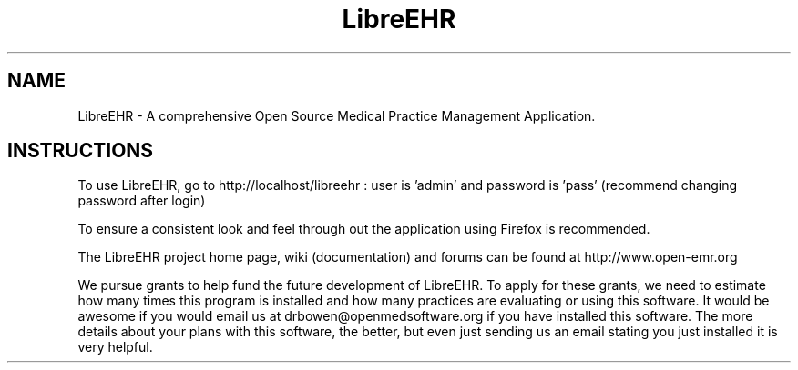 .TH LibreEHR
.SH NAME
LibreEHR - A comprehensive Open Source Medical Practice Management Application.
.SH INSTRUCTIONS

To use LibreEHR, go to http://localhost/libreehr :  user is 'admin' and password is 'pass' (recommend changing password after login)

To ensure a consistent look and feel through out the application using Firefox is recommended.

The LibreEHR project home page, wiki (documentation) and forums can be found at http://www.open-emr.org

We pursue grants to help fund the future development of LibreEHR.  To apply for these grants, we need to estimate how many times this program is installed and how many practices are evaluating or using this software.  It would be awesome if you would email us at drbowen@openmedsoftware.org if you have installed this software. The more details about your plans with this software, the better, but even just sending us an email stating you just installed it is very helpful.

